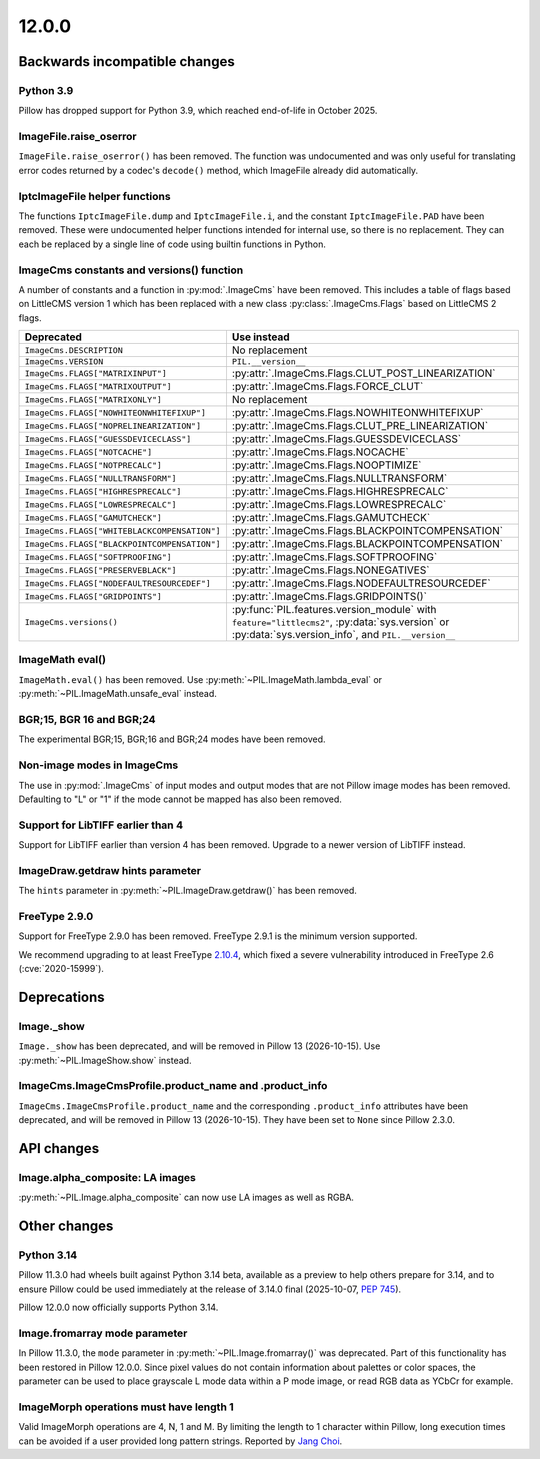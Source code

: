 12.0.0
------

Backwards incompatible changes
==============================

Python 3.9
^^^^^^^^^^

Pillow has dropped support for Python 3.9,
which reached end-of-life in October 2025.

ImageFile.raise_oserror
^^^^^^^^^^^^^^^^^^^^^^^

``ImageFile.raise_oserror()`` has been removed. The function was undocumented and was
only useful for translating error codes returned by a codec's ``decode()`` method,
which ImageFile already did automatically.

IptcImageFile helper functions
^^^^^^^^^^^^^^^^^^^^^^^^^^^^^^

The functions ``IptcImageFile.dump`` and ``IptcImageFile.i``, and the constant
``IptcImageFile.PAD`` have been removed. These were undocumented helper functions
intended for internal use, so there is no replacement. They can each be replaced by a
single line of code using builtin functions in Python.

ImageCms constants and versions() function
^^^^^^^^^^^^^^^^^^^^^^^^^^^^^^^^^^^^^^^^^^

A number of constants and a function in :py:mod:`.ImageCms` have been removed. This
includes a table of flags based on LittleCMS version 1 which has been replaced with a
new class :py:class:`.ImageCms.Flags` based on LittleCMS 2 flags.

============================================  ====================================================
Deprecated                                    Use instead
============================================  ====================================================
``ImageCms.DESCRIPTION``                      No replacement
``ImageCms.VERSION``                          ``PIL.__version__``
``ImageCms.FLAGS["MATRIXINPUT"]``             :py:attr:`.ImageCms.Flags.CLUT_POST_LINEARIZATION`
``ImageCms.FLAGS["MATRIXOUTPUT"]``            :py:attr:`.ImageCms.Flags.FORCE_CLUT`
``ImageCms.FLAGS["MATRIXONLY"]``              No replacement
``ImageCms.FLAGS["NOWHITEONWHITEFIXUP"]``     :py:attr:`.ImageCms.Flags.NOWHITEONWHITEFIXUP`
``ImageCms.FLAGS["NOPRELINEARIZATION"]``      :py:attr:`.ImageCms.Flags.CLUT_PRE_LINEARIZATION`
``ImageCms.FLAGS["GUESSDEVICECLASS"]``        :py:attr:`.ImageCms.Flags.GUESSDEVICECLASS`
``ImageCms.FLAGS["NOTCACHE"]``                :py:attr:`.ImageCms.Flags.NOCACHE`
``ImageCms.FLAGS["NOTPRECALC"]``              :py:attr:`.ImageCms.Flags.NOOPTIMIZE`
``ImageCms.FLAGS["NULLTRANSFORM"]``           :py:attr:`.ImageCms.Flags.NULLTRANSFORM`
``ImageCms.FLAGS["HIGHRESPRECALC"]``          :py:attr:`.ImageCms.Flags.HIGHRESPRECALC`
``ImageCms.FLAGS["LOWRESPRECALC"]``           :py:attr:`.ImageCms.Flags.LOWRESPRECALC`
``ImageCms.FLAGS["GAMUTCHECK"]``              :py:attr:`.ImageCms.Flags.GAMUTCHECK`
``ImageCms.FLAGS["WHITEBLACKCOMPENSATION"]``  :py:attr:`.ImageCms.Flags.BLACKPOINTCOMPENSATION`
``ImageCms.FLAGS["BLACKPOINTCOMPENSATION"]``  :py:attr:`.ImageCms.Flags.BLACKPOINTCOMPENSATION`
``ImageCms.FLAGS["SOFTPROOFING"]``            :py:attr:`.ImageCms.Flags.SOFTPROOFING`
``ImageCms.FLAGS["PRESERVEBLACK"]``           :py:attr:`.ImageCms.Flags.NONEGATIVES`
``ImageCms.FLAGS["NODEFAULTRESOURCEDEF"]``    :py:attr:`.ImageCms.Flags.NODEFAULTRESOURCEDEF`
``ImageCms.FLAGS["GRIDPOINTS"]``              :py:attr:`.ImageCms.Flags.GRIDPOINTS()`
``ImageCms.versions()``                       :py:func:`PIL.features.version_module` with
                                              ``feature="littlecms2"``, :py:data:`sys.version` or
                                              :py:data:`sys.version_info`, and ``PIL.__version__``
============================================  ====================================================

ImageMath eval()
^^^^^^^^^^^^^^^^

``ImageMath.eval()`` has been removed. Use :py:meth:`~PIL.ImageMath.lambda_eval` or
:py:meth:`~PIL.ImageMath.unsafe_eval` instead.

BGR;15, BGR 16 and BGR;24
^^^^^^^^^^^^^^^^^^^^^^^^^

The experimental BGR;15, BGR;16 and BGR;24 modes have been removed.

Non-image modes in ImageCms
^^^^^^^^^^^^^^^^^^^^^^^^^^^

The use in :py:mod:`.ImageCms` of input modes and output modes that are not Pillow
image modes has been removed. Defaulting to "L" or "1" if the mode cannot be mapped has
also been removed.

Support for LibTIFF earlier than 4
^^^^^^^^^^^^^^^^^^^^^^^^^^^^^^^^^^

Support for LibTIFF earlier than version 4 has been removed.
Upgrade to a newer version of LibTIFF instead.

ImageDraw.getdraw hints parameter
^^^^^^^^^^^^^^^^^^^^^^^^^^^^^^^^^

The ``hints`` parameter in :py:meth:`~PIL.ImageDraw.getdraw()` has been removed.

FreeType 2.9.0
^^^^^^^^^^^^^^

Support for FreeType 2.9.0 has been removed. FreeType 2.9.1 is the minimum version
supported.

We recommend upgrading to at least FreeType `2.10.4`_, which fixed a severe
vulnerability introduced in FreeType 2.6 (:cve:`2020-15999`).

.. _2.10.4: https://sourceforge.net/projects/freetype/files/freetype2/2.10.4/

Deprecations
============

Image._show
^^^^^^^^^^^

``Image._show`` has been deprecated, and will be removed in Pillow 13 (2026-10-15).
Use :py:meth:`~PIL.ImageShow.show` instead.

ImageCms.ImageCmsProfile.product_name and .product_info
^^^^^^^^^^^^^^^^^^^^^^^^^^^^^^^^^^^^^^^^^^^^^^^^^^^^^^^

``ImageCms.ImageCmsProfile.product_name`` and the corresponding
``.product_info`` attributes have been deprecated, and will be removed in
Pillow 13 (2026-10-15). They have been set to ``None`` since Pillow 2.3.0.

API changes
===========

Image.alpha_composite: LA images
^^^^^^^^^^^^^^^^^^^^^^^^^^^^^^^^

:py:meth:`~PIL.Image.alpha_composite` can now use LA images as well as RGBA.

Other changes
=============

Python 3.14
^^^^^^^^^^^

Pillow 11.3.0 had wheels built against Python 3.14 beta, available as a preview to help
others prepare for 3.14, and to ensure Pillow could be used immediately at the release
of 3.14.0 final (2025-10-07, :pep:`745`).

Pillow 12.0.0 now officially supports Python 3.14.

Image.fromarray mode parameter
^^^^^^^^^^^^^^^^^^^^^^^^^^^^^^

In Pillow 11.3.0, the ``mode`` parameter in :py:meth:`~PIL.Image.fromarray()` was
deprecated. Part of this functionality has been restored in Pillow 12.0.0. Since pixel
values do not contain information about palettes or color spaces, the parameter can be
used to place grayscale L mode data within a P mode image, or read RGB data as YCbCr
for example.

ImageMorph operations must have length 1
^^^^^^^^^^^^^^^^^^^^^^^^^^^^^^^^^^^^^^^^

Valid ImageMorph operations are 4, N, 1 and M. By limiting the length to 1 character
within Pillow, long execution times can be avoided if a user provided long pattern
strings. Reported by `Jang Choi <https://github.com/uko3211>`__.
